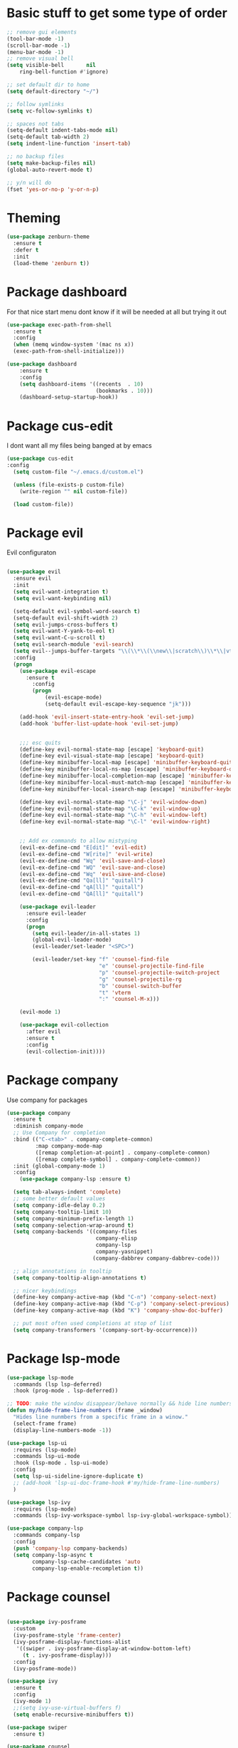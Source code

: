 * Basic stuff to get some type of order
#+BEGIN_SRC emacs-lisp
;; remove gui elements
(tool-bar-mode -1)
(scroll-bar-mode -1)
(menu-bar-mode -1) 
;; remove visual bell
(setq visible-bell       nil
    ring-bell-function #'ignore)

;; set default dir to home
(setq default-directory "~/")

;; follow symlinks
(setq vc-follow-symlinks t)

;; spaces not tabs
(setq-default indent-tabs-mode nil)
(setq-default tab-width 2)
(setq indent-line-function 'insert-tab)

;; no backup files
(setq make-backup-files nil)
(global-auto-revert-mode t)

;; y/n will do
(fset 'yes-or-no-p 'y-or-n-p)
#+END_SRC

* Theming
#+BEGIN_SRC emacs-lisp
(use-package zenburn-theme
  :ensure t
  :defer t
  :init
  (load-theme 'zenburn t))
#+END_SRC

* Package dashboard
   For that nice start menu dont know if it will be needed at all but trying
   it out
#+BEGIN_SRC emacs-lisp
(use-package exec-path-from-shell
  :ensure t
  :config
  (when (memq window-system '(mac ns x))
  (exec-path-from-shell-initialize)))

(use-package dashboard
    :ensure t
    :config
    (setq dashboard-items '((recents  . 10)
                            (bookmarks . 10)))
    (dashboard-setup-startup-hook))
#+END_SRC

* Package cus-edit
   I dont want all my files being banged at by emacs 
#+BEGIN_SRC emacs-lisp
(use-package cus-edit
:config
  (setq custom-file "~/.emacs.d/custom.el")

  (unless (file-exists-p custom-file)
    (write-region "" nil custom-file))

  (load custom-file))
#+END_SRC

* Package evil
   Evil configuraton
#+BEGIN_SRC emacs-lisp

(use-package evil
  :ensure evil
  :init
  (setq evil-want-integration t)
  (setq evil-want-keybinding nil)

  (setq-default evil-symbol-word-search t)
  (setq-default evil-shift-width 2)
  (setq evil-jumps-cross-buffers t)
  (setq evil-want-Y-yank-to-eol t)
  (setq evil-want-C-u-scroll t)
  (setq evil-search-module 'evil-search)
  (setq evil--jumps-buffer-targets "\\(\\*\\(\\new\\|scratch\\)\\*\\|vterm\\)")
  :config
  (progn
    (use-package evil-escape
      :ensure t
        :config
        (progn
            (evil-escape-mode)
            (setq-default evil-escape-key-sequence "jk")))
  
    (add-hook 'evil-insert-state-entry-hook 'evil-set-jump)
    (add-hook 'buffer-list-update-hook 'evil-set-jump)
    

    ;;; esc quits
    (define-key evil-normal-state-map [escape] 'keyboard-quit)
    (define-key evil-visual-state-map [escape] 'keyboard-quit)
    (define-key minibuffer-local-map [escape] 'minibuffer-keyboard-quit)
    (define-key minibuffer-local-ns-map [escape] 'minibuffer-keyboard-quit)
    (define-key minibuffer-local-completion-map [escape] 'minibuffer-keyboard-quit)
    (define-key minibuffer-local-must-match-map [escape] 'minibuffer-keyboard-quit)
    (define-key minibuffer-local-isearch-map [escape] 'minibuffer-keyboard-quit)

    (define-key evil-normal-state-map "\C-j" 'evil-window-down)
    (define-key evil-normal-state-map "\C-k" 'evil-window-up)
    (define-key evil-normal-state-map "\C-h" 'evil-window-left)
    (define-key evil-normal-state-map "\C-l" 'evil-window-right)


    ;; Add ex commands to allow mistyping
    (evil-ex-define-cmd "E[dit]" 'evil-edit)
    (evil-ex-define-cmd "W[rite]" 'evil-write)
    (evil-ex-define-cmd "Wq" 'evil-save-and-close)
    (evil-ex-define-cmd "WQ" 'evil-save-and-close)
    (evil-ex-define-cmd "Wq" 'evil-save-and-close)
    (evil-ex-define-cmd "Qa[ll]" "quitall")
    (evil-ex-define-cmd "qA[ll]" "quitall")
    (evil-ex-define-cmd "QA[ll]" "quitall")

    (use-package evil-leader
      :ensure evil-leader
      :config
      (progn
        (setq evil-leader/in-all-states 1)
        (global-evil-leader-mode)
        (evil-leader/set-leader "<SPC>")

        (evil-leader/set-key "f" 'counsel-find-file
                             "e" 'counsel-projectile-find-file
                             "p" 'counsel-projectile-switch-project
                             "g" 'counsel-projectile-rg
                             "b" 'counsel-switch-buffer
                             "t" 'vterm
                             ":" 'counsel-M-x)))

    (evil-mode 1)

    (use-package evil-collection
      :after evil
      :ensure t
      :config
      (evil-collection-init))))

#+END_SRC

* Package company
   Use company for packages

#+BEGIN_SRC emacs-lisp
  (use-package company
    :ensure t
    :diminish company-mode
    ;; Use Company for completion
    :bind (("C-<tab>" . company-complete-common)
           :map company-mode-map
           ([remap completion-at-point] . company-complete-common)
           ([remap complete-symbol] . company-complete-common))
    :init (global-company-mode 1)
    :config
      (use-package company-lsp :ensure t)

    (setq tab-always-indent 'complete)
    ;; some better default values
    (setq company-idle-delay 0.2)
    (setq company-tooltip-limit 10)
    (setq company-minimum-prefix-length 1)
    (setq company-selection-wrap-around t)
    (setq company-backends '((company-files
                              company-elisp
                              company-lsp
                              company-yasnippet)
                             (company-dabbrev company-dabbrev-code)))

    ;; align annotations in tooltip
    (setq company-tooltip-align-annotations t)

    ;; nicer keybindings
    (define-key company-active-map (kbd "C-n") 'company-select-next)
    (define-key company-active-map (kbd "C-p") 'company-select-previous)
    (define-key company-active-map (kbd "K") 'company-show-doc-buffer)

    ;; put most often used completions at stop of list
    (setq company-transformers '(company-sort-by-occurrence)))
#+END_SRC

* Package lsp-mode
#+begin_src emacs-lisp
(use-package lsp-mode
  :commands (lsp lsp-deferred)
  :hook (prog-mode . lsp-deferred))

;; TODO: make the window disappear/behave normally && hide line numbers
(defun my/hide-frame-line-numbers (frame _window)
  "Hides line nunmbers from a specific frame in a winow."
  (select-frame frame)
  (display-line-numbers-mode -1))

(use-package lsp-ui
  :requires (lsp-mode)
  :commands lsp-ui-mode
  :hook (lsp-mode . lsp-ui-mode)
  :config
  (setq lsp-ui-sideline-ignore-duplicate t)
  ;; (add-hook 'lsp-ui-doc-frame-hook #'my/hide-frame-line-numbers)
  )

(use-package lsp-ivy
  :requires (lsp-mode)
  :commands (lsp-ivy-workspace-symbol lsp-ivy-global-workspace-symbol))

(use-package company-lsp
  :commands company-lsp
  :config
  (push 'company-lsp company-backends)
  (setq company-lsp-async t
        company-lsp-cache-candidates 'auto
        company-lsp-enable-recompletion t))
  #+end_src

* Package counsel

#+BEGIN_SRC emacs-lisp

(use-package ivy-posframe
  :custom
  (ivy-posframe-style 'frame-center)
  (ivy-posframe-display-functions-alist
   '((swiper . ivy-posframe-display-at-window-bottom-left)
     (t . ivy-posframe-display)))
  :config
  (ivy-posframe-mode))

(use-package ivy
  :ensure t
  :config
  (ivy-mode 1)
  ;;(setq ivy-use-virtual-buffers f)
  (setq enable-recursive-minibuffers t))

(use-package swiper
  :ensure t)

(use-package counsel
  :ensure t
  :config
  (define-key minibuffer-local-map (kbd "C-r") 'counsel-minibuffer-history))
  
(use-package prescient
  :ensure t
  :config
  (progn
    (use-package ivy-prescient
      :ensure t
      :config
      (ivy-prescient-mode))
    (use-package company-prescient
      :ensure t
      :config
      (company-prescient-mode))
    (prescient-persist-mode)))

#+END_SRC

* Package projectile for project managment
    #+begin_src emacs-lisp 

(use-package projectile
  :ensure t
  :config
  (projectile-mode +1))
 
(use-package counsel-projectile
  :ensure t
  :config
  (counsel-projectile-mode))

    #+end_src

* Package go-mode

  #+begin_src emacs-lisp
    (use-package go-mode
    :ensure t)
  #+end_src
 
* Package vterm

  #+begin_src emacs-lisp
    (use-package vterm
    :ensure t)
  #+end_src
  
